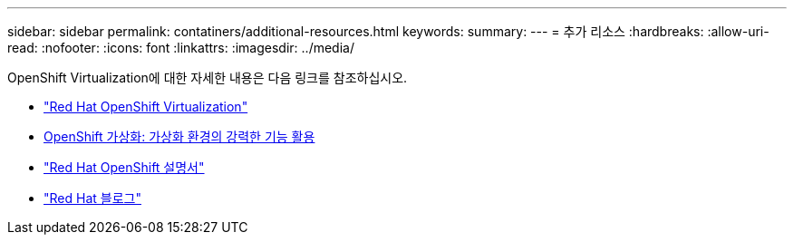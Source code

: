 ---
sidebar: sidebar 
permalink: contatiners/additional-resources.html 
keywords:  
summary:  
---
= 추가 리소스
:hardbreaks:
:allow-uri-read: 
:nofooter: 
:icons: font
:linkattrs: 
:imagesdir: ../media/


[role="lead"]
OpenShift Virtualization에 대한 자세한 내용은 다음 링크를 참조하십시오.

* link:https://www.redhat.com/en/technologies/cloud-computing/openshift/virtualization["Red Hat OpenShift Virtualization"]
* link:https://www.redhat.com/en/blog/openshift-virtualization-unleashing-the-power-of-cloud-native-virtual-environments[OpenShift 가상화: 가상화 환경의 강력한 기능 활용]
* link:https://docs.openshift.com/container-platform/4.15/virt/about_virt/about-virt.html["Red Hat OpenShift 설명서"]
* link:https://www.redhat.com/en/blog/products["Red Hat 블로그"]


